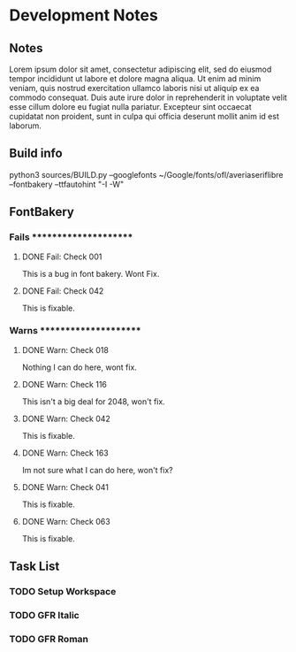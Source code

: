 * Development Notes

** Notes
Lorem ipsum dolor sit amet, consectetur adipiscing elit, sed do eiusmod tempor incididunt ut labore et dolore magna aliqua. Ut enim ad minim veniam, quis nostrud exercitation ullamco laboris nisi ut aliquip ex ea commodo consequat. Duis aute irure dolor in reprehenderit in voluptate velit esse cillum dolore eu fugiat nulla pariatur. Excepteur sint occaecat cupidatat non proident, sunt in culpa qui officia deserunt mollit anim id est laborum.


** Build info
python3 sources/BUILD.py --googlefonts ~/Google/fonts/ofl/averiaseriflibre --fontbakery --ttfautohint "-I -W"


** FontBakery

*** Fails **********************

**** DONE Fail: Check 001
     CLOSED: [2019-01-08 Tue 20:42]
     This is a bug in font bakery. Wont Fix.
**** DONE Fail: Check 042
     CLOSED: [2019-01-09 Wed 12:13]
     This is fixable.


*** Warns **********************

**** DONE Warn: Check 018
     CLOSED: [2019-01-08 Tue 20:52]
     Nothing I can do here, wont fix.
**** DONE Warn: Check 116
     CLOSED: [2019-01-08 Tue 20:54]
     This isn't a big deal for 2048, won't fix. 
**** DONE Warn: Check 042
     CLOSED: [2019-01-09 Wed 14:34]
     This is fixable.
**** DONE Warn: Check 163
     CLOSED: [2019-01-09 Wed 14:33]
     Im not sure what I can do here, won't fix?
**** DONE Warn: Check 041
     CLOSED: [2019-01-09 Wed 14:34]
     This is fixable.
**** DONE Warn: Check 063
     CLOSED: [2019-01-09 Wed 14:34]
     This is fixable. 


** Task List

*** TODO Setup Workspace
*** TODO GFR Italic
*** TODO GFR Roman 




